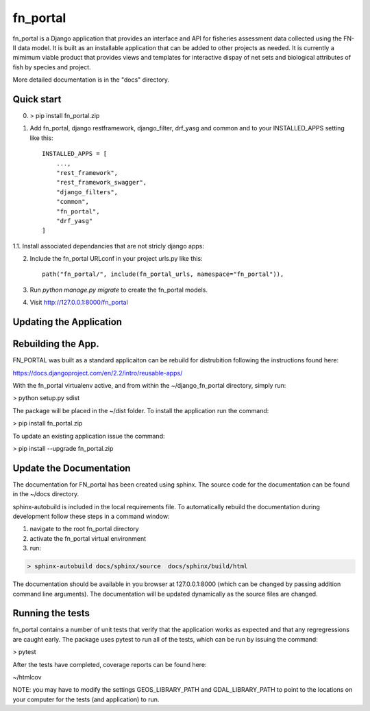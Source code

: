 =====
fn_portal
=====

fn_portal is a Django application that provides an interface and API
for fisheries assessment data collected using the FN-II data model. It
is built as an installable application that can be added to other
projects as needed.  It is currently a mimimum viable product that
provides views and templates for interactive dispay of net sets and
biological attributes of fish by species and project.

More detailed documentation is in the "docs" directory.

Quick start
-----------

0. > pip install fn_portal.zip

1. Add fn_portal, django restframework, django_filter, drf_yasg and common and
   to your INSTALLED_APPS setting like this::

    INSTALLED_APPS = [
        ...,
        "rest_framework",
        "rest_framework_swagger",
        "django_filters",
        "common",
        "fn_portal",
        "drf_yasg"
    ]

1.1. Install associated dependancies that are not stricly django apps:

2. Include the fn_portal URLconf in your project urls.py like this::

     path("fn_portal/", include(fn_portal_urls, namespace="fn_portal")),

3. Run `python manage.py migrate` to create the fn_portal models.

4. Visit http://127.0.0.1:8000/fn_portal


Updating the Application
------------------------


Rebuilding the App.
------------------------

FN_PORTAL was built as a standard applicaiton can be rebuild for
distrubition following the instructions found here:

https://docs.djangoproject.com/en/2.2/intro/reusable-apps/

With the fn_portal virtualenv active, and from within the
~/django_fn_portal directory, simply run:

> python setup.py sdist

The package will be placed in the ~/dist folder.  To install the
application run the command:

> pip install fn_portal.zip

To update an existing application issue the command:

> pip install --upgrade fn_portal.zip


Update the Documentation
------------------------

The documentation for FN_portal has been created using sphinx. The
source code for the documentation can be found in the ~/docs directory.

sphinx-autobuild is included in the local requirements file.  To
automatically rebuild the documentation during development follow
these steps in a command window:

1. navigate to the root fn_portal directory
2. activate the fn_portal virtual environment
3. run:

.. code:: bash

   > sphinx-autobuild docs/sphinx/source  docs/sphinx/build/html

The documentation should be available in you browser at 127.0.0.1:8000
(which can be changed by passing addition command line arguments).
The documentation will be updated dynamically as the source files are
changed.




Running the tests
-----------------

fn_portal contains a number of unit tests that verify that the
application works as expected and that any regregressions are caught
early. The package uses pytest to run all of the tests, which can be
run by issuing the command:

> pytest

After the tests have completed, coverage reports can be found here:

~/htmlcov

NOTE: you may have to modify the settings GEOS_LIBRARY_PATH and
GDAL_LIBRARY_PATH to point to the locations on your computer for the
tests (and application) to run.
